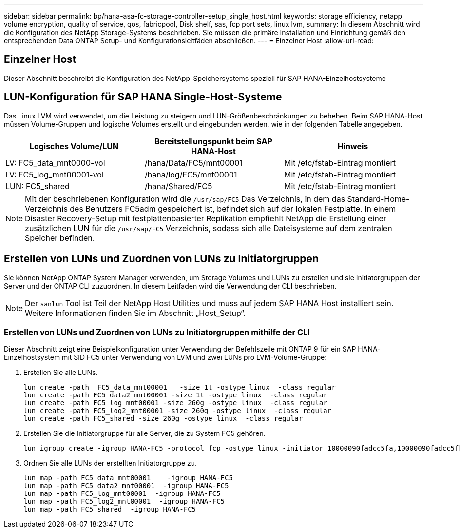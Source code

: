 ---
sidebar: sidebar 
permalink: bp/hana-asa-fc-storage-controller-setup_single_host.html 
keywords: storage efficiency, netapp volume encryption, quality of service, qos, fabricpool, Disk shelf, sas, fcp port sets, linux lvm, 
summary: In diesem Abschnitt wird die Konfiguration des NetApp Storage-Systems beschrieben. Sie müssen die primäre Installation und Einrichtung gemäß den entsprechenden Data ONTAP Setup- und Konfigurationsleitfäden abschließen. 
---
= Einzelner Host
:allow-uri-read: 




== Einzelner Host

[role="lead"]
Dieser Abschnitt beschreibt die Konfiguration des NetApp-Speichersystems speziell für SAP HANA-Einzelhostsysteme



== LUN-Konfiguration für SAP HANA Single-Host-Systeme

Das Linux LVM wird verwendet, um die Leistung zu steigern und LUN-Größenbeschränkungen zu beheben. Beim SAP HANA-Host müssen Volume-Gruppen und logische Volumes erstellt und eingebunden werden, wie in der folgenden Tabelle angegeben.

|===
| Logisches Volume/LUN | Bereitstellungspunkt beim SAP HANA-Host | Hinweis 


| LV: FC5_data_mnt0000-vol | /hana/Data/FC5/mnt00001 | Mit /etc/fstab-Eintrag montiert 


| LV: FC5_log_mnt00001-vol | /hana/log/FC5/mnt00001 | Mit /etc/fstab-Eintrag montiert 


| LUN: FC5_shared | /hana/Shared/FC5 | Mit /etc/fstab-Eintrag montiert 
|===

NOTE: Mit der beschriebenen Konfiguration wird die  `/usr/sap/FC5` Das Verzeichnis, in dem das Standard-Home-Verzeichnis des Benutzers FC5adm gespeichert ist, befindet sich auf der lokalen Festplatte. In einem Disaster Recovery-Setup mit festplattenbasierter Replikation empfiehlt NetApp die Erstellung einer zusätzlichen LUN für die  `/usr/sap/FC5` Verzeichnis, sodass sich alle Dateisysteme auf dem zentralen Speicher befinden.



== Erstellen von LUNs und Zuordnen von LUNs zu Initiatorgruppen

Sie können NetApp ONTAP System Manager verwenden, um Storage Volumes und LUNs zu erstellen und sie Initiatorgruppen der Server und der ONTAP CLI zuzuordnen. In diesem Leitfaden wird die Verwendung der CLI beschrieben.


NOTE: Der `sanlun` Tool ist Teil der NetApp Host Utilities und muss auf jedem SAP HANA Host installiert sein. Weitere Informationen finden Sie im Abschnitt „Host_Setup“.



=== Erstellen von LUNs und Zuordnen von LUNs zu Initiatorgruppen mithilfe der CLI

Dieser Abschnitt zeigt eine Beispielkonfiguration unter Verwendung der Befehlszeile mit ONTAP 9 für ein SAP HANA-Einzelhostsystem mit SID FC5 unter Verwendung von LVM und zwei LUNs pro LVM-Volume-Gruppe:

. Erstellen Sie alle LUNs.
+
....
lun create -path  FC5_data_mnt00001   -size 1t -ostype linux  -class regular
lun create -path FC5_data2_mnt00001 -size 1t -ostype linux  -class regular
lun create -path FC5_log_mnt00001 -size 260g -ostype linux  -class regular
lun create -path FC5_log2_mnt00001 -size 260g -ostype linux  -class regular
lun create -path FC5_shared -size 260g -ostype linux  -class regular

....
. Erstellen Sie die Initiatorgruppe für alle Server, die zu System FC5 gehören.
+
....
lun igroup create -igroup HANA-FC5 -protocol fcp -ostype linux -initiator 10000090fadcc5fa,10000090fadcc5fb -vserver svm1
....
. Ordnen Sie alle LUNs der erstellten Initiatorgruppe zu.
+
....
lun map -path FC5_data_mnt00001    -igroup HANA-FC5
lun map -path FC5_data2_mnt00001  -igroup HANA-FC5
lun map -path FC5_log_mnt00001  -igroup HANA-FC5
lun map -path FC5_log2_mnt00001  -igroup HANA-FC5
lun map -path FC5_shared  -igroup HANA-FC5
....

